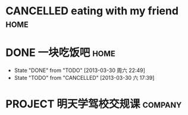  #+STARTUP: overview
 #+TAGS: {OFFICE(o) COMPUTER(c) HOME(h) PROJECT(p) READING(r) DVD(d)}
 #+STARTUP: hidestars

* CANCELLED eating with my friend                                               :home:
CLOSED: [2013-03-30 六 17:20] DEADLINE: <2013-04-05 五> SCHEDULED: <2013-04-02 二>
* DONE 一块吃饭吧                                                               :home:
CLOSED: [2013-03-30 周六 22:49] DEADLINE: <2013-04-02 二> SCHEDULED: <2013-03-31 日>
- State "DONE"       from "TODO"       [2013-03-30 周六 22:49]
- State "TODO"       from "CANCELLED"  [2013-03-30 六 17:39]
* PROJECT 明天学驾校交规课                                                      :company:
DEADLINE: <2013-04-25 四> SCHEDULED: <2013-04-03 三>
